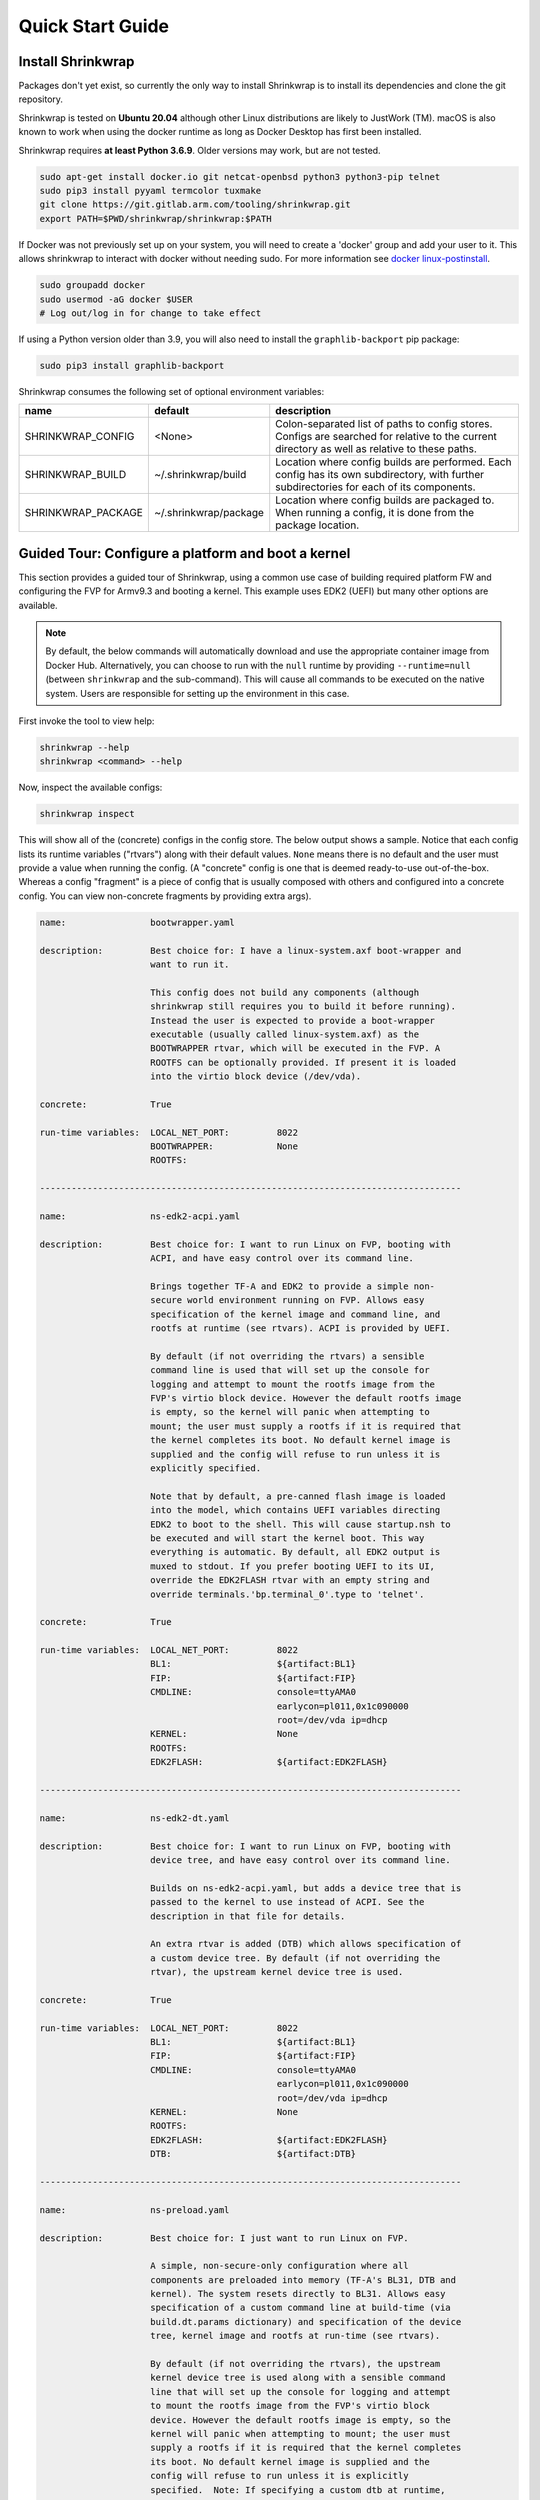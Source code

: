 ..
 # Copyright (c) 2022, Arm Limited.
 #
 # SPDX-License-Identifier: MIT

#################
Quick Start Guide
#################

******************
Install Shrinkwrap
******************

Packages don't yet exist, so currently the only way to install Shrinkwrap is to
install its dependencies and clone the git repository.

Shrinkwrap is tested on **Ubuntu 20.04** although other Linux distributions are
likely to JustWork (TM). macOS is also known to work when using the docker
runtime as long as Docker Desktop has first been installed.

Shrinkwrap requires **at least Python 3.6.9**. Older versions may work, but are
not tested.

.. code-block:: shell

  sudo apt-get install docker.io git netcat-openbsd python3 python3-pip telnet
  sudo pip3 install pyyaml termcolor tuxmake
  git clone https://git.gitlab.arm.com/tooling/shrinkwrap.git
  export PATH=$PWD/shrinkwrap/shrinkwrap:$PATH

If Docker was not previously set up on your system, you will need to create a
'docker' group and add your user to it. This allows shrinkwrap to interact with
docker without needing sudo. For more information see `docker linux-postinstall
<https://docs.docker.com/engine/install/linux-postinstall/>`_.

.. code-block:: shell

  sudo groupadd docker
  sudo usermod -aG docker $USER
  # Log out/log in for change to take effect

If using a Python version older than 3.9, you will also need to install the
``graphlib-backport`` pip package:

.. code-block:: shell

  sudo pip3 install graphlib-backport

Shrinkwrap consumes the following set of optional environment variables:

================== ===================== ====
name               default               description
================== ===================== ====
SHRINKWRAP_CONFIG  <None>                Colon-separated list of paths to config stores. Configs are searched for relative to the current directory as well as relative to these paths.
SHRINKWRAP_BUILD   ~/.shrinkwrap/build   Location where config builds are performed. Each config has its own subdirectory, with further subdirectories for each of its components.
SHRINKWRAP_PACKAGE ~/.shrinkwrap/package Location where config builds are packaged to. When running a config, it is done from the package location.
================== ===================== ====

***************************************************
Guided Tour: Configure a platform and boot a kernel
***************************************************

This section provides a guided tour of Shrinkwrap, using a common use case of
building required platform FW and configuring the FVP for Armv9.3 and booting a
kernel. This example uses EDK2 (UEFI) but many other options are available.

.. note::

  By default, the below commands will automatically download and use the
  appropriate container image from Docker Hub. Alternatively, you can choose to
  run with the ``null`` runtime by providing ``--runtime=null`` (between
  ``shrinkwrap`` and the sub-command). This will cause all commands to be
  executed on the native system. Users are responsible for setting up the
  environment in this case.

First invoke the tool to view help:

.. code-block:: shell

  shrinkwrap --help
  shrinkwrap <command> --help

Now, inspect the available configs:

.. code-block:: shell

  shrinkwrap inspect

This will show all of the (concrete) configs in the config store. The below
output shows a sample. Notice that each config lists its runtime variables
("rtvars") along with their default values. ``None`` means there is no default
and the user must provide a value when running the config. (A "concrete" config
is one that is deemed ready-to-use out-of-the-box. Whereas a config "fragment"
is a piece of config that is usually composed with others and configured into a
concrete config. You can view non-concrete fragments by providing extra args).

.. raw:: html

  <p>
  <details>
  <summary><a>Expand</a></summary>

.. code-block:: none

  name:                bootwrapper.yaml

  description:         Best choice for: I have a linux-system.axf boot-wrapper and
                       want to run it.

                       This config does not build any components (although
                       shrinkwrap still requires you to build it before running).
                       Instead the user is expected to provide a boot-wrapper
                       executable (usually called linux-system.axf) as the
                       BOOTWRAPPER rtvar, which will be executed in the FVP. A
                       ROOTFS can be optionally provided. If present it is loaded
                       into the virtio block device (/dev/vda).

  concrete:            True

  run-time variables:  LOCAL_NET_PORT:         8022
                       BOOTWRAPPER:            None
                       ROOTFS:

  --------------------------------------------------------------------------------

  name:                ns-edk2-acpi.yaml

  description:         Best choice for: I want to run Linux on FVP, booting with
                       ACPI, and have easy control over its command line.

                       Brings together TF-A and EDK2 to provide a simple non-
                       secure world environment running on FVP. Allows easy
                       specification of the kernel image and command line, and
                       rootfs at runtime (see rtvars). ACPI is provided by UEFI.

                       By default (if not overriding the rtvars) a sensible
                       command line is used that will set up the console for
                       logging and attempt to mount the rootfs image from the
                       FVP's virtio block device. However the default rootfs image
                       is empty, so the kernel will panic when attempting to
                       mount; the user must supply a rootfs if it is required that
                       the kernel completes its boot. No default kernel image is
                       supplied and the config will refuse to run unless it is
                       explicitly specified.

                       Note that by default, a pre-canned flash image is loaded
                       into the model, which contains UEFI variables directing
                       EDK2 to boot to the shell. This will cause startup.nsh to
                       be executed and will start the kernel boot. This way
                       everything is automatic. By default, all EDK2 output is
                       muxed to stdout. If you prefer booting UEFI to its UI,
                       override the EDK2FLASH rtvar with an empty string and
                       override terminals.'bp.terminal_0'.type to 'telnet'.

  concrete:            True

  run-time variables:  LOCAL_NET_PORT:         8022
                       BL1:                    ${artifact:BL1}
                       FIP:                    ${artifact:FIP}
                       CMDLINE:                console=ttyAMA0
                                               earlycon=pl011,0x1c090000
                                               root=/dev/vda ip=dhcp
                       KERNEL:                 None
                       ROOTFS:
                       EDK2FLASH:              ${artifact:EDK2FLASH}

  --------------------------------------------------------------------------------

  name:                ns-edk2-dt.yaml

  description:         Best choice for: I want to run Linux on FVP, booting with
                       device tree, and have easy control over its command line.

                       Builds on ns-edk2-acpi.yaml, but adds a device tree that is
                       passed to the kernel to use instead of ACPI. See the
                       description in that file for details.

                       An extra rtvar is added (DTB) which allows specification of
                       a custom device tree. By default (if not overriding the
                       rtvar), the upstream kernel device tree is used.

  concrete:            True

  run-time variables:  LOCAL_NET_PORT:         8022
                       BL1:                    ${artifact:BL1}
                       FIP:                    ${artifact:FIP}
                       CMDLINE:                console=ttyAMA0
                                               earlycon=pl011,0x1c090000
                                               root=/dev/vda ip=dhcp
                       KERNEL:                 None
                       ROOTFS:
                       EDK2FLASH:              ${artifact:EDK2FLASH}
                       DTB:                    ${artifact:DTB}

  --------------------------------------------------------------------------------

  name:                ns-preload.yaml

  description:         Best choice for: I just want to run Linux on FVP.

                       A simple, non-secure-only configuration where all
                       components are preloaded into memory (TF-A's BL31, DTB and
                       kernel). The system resets directly to BL31. Allows easy
                       specification of a custom command line at build-time (via
                       build.dt.params dictionary) and specification of the device
                       tree, kernel image and rootfs at run-time (see rtvars).

                       By default (if not overriding the rtvars), the upstream
                       kernel device tree is used along with a sensible command
                       line that will set up the console for logging and attempt
                       to mount the rootfs image from the FVP's virtio block
                       device. However the default rootfs image is empty, so the
                       kernel will panic when attempting to mount; the user must
                       supply a rootfs if it is required that the kernel completes
                       its boot. No default kernel image is supplied and the
                       config will refuse to run unless it is explicitly
                       specified.  Note: If specifying a custom dtb at runtime,
                       this will also override any command line specified at build
                       time, since the command line is added to the chosen node of
                       the default dtb.

  concrete:            True

  run-time variables:  LOCAL_NET_PORT:         8022
                       BL31:                   ${artifact:BL31}
                       DTB:                    ${artifact:DTB}
                       KERNEL:                 None
                       ROOTFS:

.. raw:: html

  </details>
  </p>

Now build the ``ns-edk2-dt.yaml`` config. This is the simplest config that
allows booting a kernel on FVP. (optionally add ``--verbose`` to see all the
output from the component build systems).

.. code-block:: shell

  shrinkwrap build --overlay=arch/v9.3.yaml ns-edk2-dt.yaml

This will sync all the required repos, build the components and package the
artifacts.

Alternatively, pass ``--dry-run`` to view the shell script that would have been
run:

.. code-block:: shell

  shrinkwrap build --overlay=arch/v9.3.yaml --dry-run ns-edk2-dt.yaml

.. raw:: html

  <p>
  <details>
  <summary><a>Expand</a></summary>

.. code-block:: none

  #!/bin/bash
  # SHRINKWRAP AUTOGENERATED SCRIPT.

  # Exit on error and echo commands.
  set -ex

  # Remove old package.
  rm -rf <root>/package/ns-edk2-dt.yaml > /dev/null 2>&1 || true
  rm -rf <root>/package/ns-edk2-dt > /dev/null 2>&1 || true

  # Create directory structure.
  mkdir -p <root>/build/source/ns-edk2-dt/dt
  mkdir -p <root>/build/source/ns-edk2-dt/edk2
  mkdir -p <root>/build/source/ns-edk2-dt/edk2flash
  mkdir -p <root>/build/source/ns-edk2-dt/tfa
  mkdir -p <root>/package/ns-edk2-dt

  # Sync git repo for config=ns-edk2-dt component=dt.
  pushd <root>/build/source/ns-edk2-dt
  if [ ! -d "dt/.git" ] || [ -f "./.dt_sync" ]; then
  	rm -rf dt > /dev/null 2>&1 || true
  	mkdir -p .
  	touch ./.dt_sync
  	git clone git://git.kernel.org/pub/scm/linux/kernel/git/devicetree/devicetree-rebasing.git dt
  	pushd dt
  	git checkout --force v6.0-dts
  	git submodule update --init --checkout --recursive --force
  	popd
  	rm ./.dt_sync
  fi
  popd

  # Sync git repo for config=ns-edk2-dt component=edk2.
  pushd <root>/build/source/ns-edk2-dt
  if [ ! -d "edk2/edk2/.git" ] || [ -f "edk2/.edk2_sync" ]; then
  	rm -rf edk2/edk2 > /dev/null 2>&1 || true
  	mkdir -p edk2
  	touch edk2/.edk2_sync
  	git clone https://github.com/tianocore/edk2.git edk2/edk2
  	pushd edk2/edk2
  	git checkout --force edk2-stable202208
  	git submodule update --init --checkout --recursive --force
  	popd
  	rm edk2/.edk2_sync
  fi
  if [ ! -d "edk2/edk2-platforms/.git" ] || [ -f "edk2/.edk2-platforms_sync" ]; then
  	rm -rf edk2/edk2-platforms > /dev/null 2>&1 || true
  	mkdir -p edk2
  	touch edk2/.edk2-platforms_sync
  	git clone https://github.com/tianocore/edk2-platforms.git edk2/edk2-platforms
  	pushd edk2/edk2-platforms
  	git checkout --force ad00518399fc624688d434321693439062c39bde
  	git submodule update --init --checkout --recursive --force
  	popd
  	rm edk2/.edk2-platforms_sync
  fi
  if [ ! -d "edk2/acpica/.git" ] || [ -f "edk2/.acpica_sync" ]; then
  	rm -rf edk2/acpica > /dev/null 2>&1 || true
  	mkdir -p edk2
  	touch edk2/.acpica_sync
  	git clone https://github.com/acpica/acpica.git edk2/acpica
  	pushd edk2/acpica
  	git checkout --force R03_31_22
  	git submodule update --init --checkout --recursive --force
  	popd
  	rm edk2/.acpica_sync
  fi
  popd


  # Sync git repo for config=ns-edk2-dt component=tfa.
  pushd <root>/build/source/ns-edk2-dt
  if [ ! -d "tfa/.git" ] || [ -f "./.tfa_sync" ]; then
  	rm -rf tfa > /dev/null 2>&1 || true
  	mkdir -p .
  	touch ./.tfa_sync
  	git clone https://git.trustedfirmware.org/TF-A/trusted-firmware-a.git tfa
  	pushd tfa
  	git checkout --force v2.7.0
  	git submodule update --init --checkout --recursive --force
  	popd
  	rm ./.tfa_sync
  fi
  popd

  # Build for config=ns-edk2-dt component=dt.
  export CROSS_COMPILE=aarch64-none-elf-
  pushd <root>/build/source/ns-edk2-dt/dt
  DTS_IN=<root>/build/source/ns-edk2-dt/dt/src/arm64/arm/fvp-base-revc.dts
  DTS_OUT=<root>/build/source/ns-edk2-dt/dt/src/arm64/arm/fvp-base-revc_args.dts
  if [ -z "" ]; then
  cp $DTS_IN $DTS_OUT
  else
  ESC_PARAMS=$(printf '%s\n' "" | sed -e 's/[\/&]/\\&/g')
  sed "s/chosen {.*};/chosen { bootargs = \"$ESC_PARAMS\"; };/g" $DTS_IN > $DTS_OUT
  fi
  make CPP=${CROSS_COMPILE}cpp -j4 src/arm64/arm/fvp-base-revc_args.dtb
  popd

  # Build for config=ns-edk2-dt component=edk2.
  export CROSS_COMPILE=aarch64-none-elf-
  pushd <root>/build/source/ns-edk2-dt/edk2
  export WORKSPACE=<root>/build/source/ns-edk2-dt/edk2
  export GCC5_AARCH64_PREFIX=$CROSS_COMPILE
  export PACKAGES_PATH=$WORKSPACE/edk2:$WORKSPACE/edk2-platforms
  export IASL_PREFIX=$WORKSPACE/acpica/generate/unix/bin/
  export PYTHON_COMMAND=/usr/bin/python3
  make -j4 -C acpica
  source edk2/edksetup.sh
  make -j4 -C edk2/BaseTools
  build -n 4 -D EDK2_OUT_DIR=<root>/build/build/ns-edk2-dt/edk2 -a AARCH64 -t GCC5 -p Platform/ARM/VExpressPkg/ArmVExpress-FVP-AArch64.dsc -b RELEASE
  popd


  # Build for config=ns-edk2-dt component=tfa.
  export CROSS_COMPILE=aarch64-none-elf-
  pushd <root>/build/source/ns-edk2-dt/tfa
  make BUILD_BASE=<root>/build/build/ns-edk2-dt/tfa PLAT=fvp DEBUG=0 LOG_LEVEL=40 ARM_DISABLE_TRUSTED_WDOG=1 FVP_HW_CONFIG_DTS=fdts/fvp-base-gicv3-psci-1t.dts BL33=<root>/build/build/ns-edk2-dt/edk2/RELEASE_GCC5/FV/FVP_AARCH64_EFI.fd ARM_ARCH_MINOR=5 ENABLE_SVE_FOR_NS=1 ENABLE_SVE_FOR_SWD=1 CTX_INCLUDE_PAUTH_REGS=1 BRANCH_PROTECTION=1 CTX_INCLUDE_MTE_REGS=1 ENABLE_FEAT_HCX=1 CTX_INCLUDE_AARCH32_REGS=0 ENABLE_SME_FOR_NS=1 ENABLE_SME_FOR_SWD=1 all fip
  popd

  # Copy artifacts for config=ns-edk2-dt.
  cp <root>/build/source/ns-edk2-dt/dt/src/arm64/arm/fvp-base-revc_args.dtb <root>/package/ns-edk2-dt/fvp-base-revc_args.dtb
  cp <root>/build/build/ns-edk2-dt/edk2/RELEASE_GCC5/FV/FVP_AARCH64_EFI.fd <root>/package/ns-edk2-dt/FVP_AARCH64_EFI.fd
  cp ./shrinkwrap/config/edk2-flash.img <root>/package/ns-edk2-dt/edk2-flash.img
  cp <root>/build/build/ns-edk2-dt/tfa/fvp/release/bl1.bin <root>/package/ns-edk2-dt/bl1.bin
  cp <root>/build/build/ns-edk2-dt/tfa/fvp/release/bl2.bin <root>/package/ns-edk2-dt/bl2.bin
  cp <root>/build/build/ns-edk2-dt/tfa/fvp/release/bl31.bin <root>/package/ns-edk2-dt/bl31.bin
  cp <root>/build/build/ns-edk2-dt/tfa/fvp/release/fip.bin <root>/package/ns-edk2-dt/fip.bin

.. raw:: html

  </details>
  </p>

Now start the FVP. We will pass our own kernel and rootfs disk image as runtime
variables. A config can define any number of runtime variables which may have
default values (see ``inspect`` command above). If a variable has no default
value, then the user must provide a value when invoking the ``run`` command. The
``ns-edk2-dt.yaml`` config requires the user to provide a kernel, but the rootfs
is optional. If the rootfs was omitted, the kernel would boot to the point where
it attempts to mount the rootfs then panic (which is sufficient for some
development use cases!).

.. code-block:: shell

  shrinkwrap run --rtvar=KERNEL=path/to/Image --rtvar=ROOTFS=path/to/rootfs.img ns-edk2-dt.yaml

This starts the FVP and multiplexes all the UART terminals to stdout and
forwards stdin to the ``tfa+linux`` uart terminal. This allows the user to
interact directly with the FVP in a terminal without the need for a GUI setup:

.. raw:: html

  <p>
  <details>
  <summary><a>Expand</a></summary>

.. code-block:: none

  [       fvp ] terminal_0: Listening for serial connection on port 5000
  [       fvp ] terminal_1: Listening for serial connection on port 5001
  [       fvp ] terminal_2: Listening for serial connection on port 5002
  [       fvp ] terminal_3: Listening for serial connection on port 5003
  [       fvp ]
  [       fvp ] Info: FVP_Base_RevC_2xAEMvA: FVP_Base_RevC_2xAEMvA.bp.flashloader0: FlashLoader: Loaded 100 kB from file '<root>/package/ns-preload/fip.bin'
  [       fvp ]
  [       fvp ] Info: FVP_Base_RevC_2xAEMvA: FVP_Base_RevC_2xAEMvA.bp.secureflashloader: FlashLoader: Loaded 30 kB from file '<root>/package/ns-preload/bl1.bin'
  [       fvp ]
  [       fvp ] libdbus-1.so.3: cannot open shared object file: No such file or directory
  [       fvp ] libdbus-1.so.3: cannot open shared object file: No such file or directory
  [ tfa+linux ] NOTICE:  BL31: v2.7(release):v2.7.0-391-g9dedc1ab2
  [ tfa+linux ] NOTICE:  BL31: Built : 09:41:20, Sep 15 2022
  [ tfa+linux ] INFO:    GICv3 with legacy support detected.
  [ tfa+linux ] INFO:    ARM GICv3 driver initialized in EL3
  [ tfa+linux ] INFO:    Maximum SPI INTID supported: 255
  [ tfa+linux ] INFO:    Configuring TrustZone Controller
  [ tfa+linux ] INFO:    Total 8 regions set.
  [ tfa+linux ] INFO:    BL31: Initializing runtime services
  [ tfa+linux ] INFO:    BL31: Preparing for EL3 exit to normal world
  [ tfa+linux ] INFO:    Entry point address = 0x84000000
  [ tfa+linux ] INFO:    SPSR = 0x3c9
  [ tfa+linux ] [    0.000000] Booting Linux on physical CPU 0x0000000000 [0x410fd0f0]
  [ tfa+linux ] [    0.000000] Linux version 5.15.0-rc2-gca9bfbea162d (ryarob01@e125769) (aarch64-none-linux-gnu-gcc (GNU Toolchain for the A-profile Architecture 9.2-2019.12 (arm-9.10)) 9.2.1 20191025, GNU ld (GNU Toolchain for the A-profile Architecture 9.2-2019.12 (arm-9.10)) 2.33.1.20191209) #1 SMP PREEMPT Thu Aug 4 11:31:55 BST 2022
  [ tfa+linux ] [    0.000000] Machine model: FVP Base RevC
  [ tfa+linux ] [    0.000000] earlycon: pl11 at MMIO 0x000000001c090000 (options '')
  [ tfa+linux ] [    0.000000] printk: bootconsole [pl11] enabled
  [ tfa+linux ] [    0.000000] efi: UEFI not found.
  [ tfa+linux ] [    0.000000] Reserved memory: created DMA memory pool at 0x0000000018000000, size 8 MiB
  [ tfa+linux ] [    0.000000] OF: reserved mem: initialized node vram@18000000, compatible id shared-dma-pool
  [ tfa+linux ] [    0.000000] NUMA: No NUMA configuration found
  [ tfa+linux ] [    0.000000] NUMA: Faking a node at [mem 0x0000000080000000-0x00000008ffffffff]
  [ tfa+linux ] [    0.000000] NUMA: NODE_DATA [mem 0x8ff7efc00-0x8ff7f1fff]
  [ tfa+linux ] [    0.000000] Zone ranges:
  [ tfa+linux ] [    0.000000]   DMA      [mem 0x0000000080000000-0x00000000ffffffff]
  [ tfa+linux ] [    0.000000]   DMA32    empty
  [ tfa+linux ] [    0.000000]   Normal   [mem 0x0000000100000000-0x00000008ffffffff]
  [ tfa+linux ] [    0.000000] Movable zone start for each node
  [ tfa+linux ] [    0.000000] Early memory node ranges
  [ tfa+linux ] [    0.000000]   node   0: [mem 0x0000000080000000-0x00000000ffffffff]
  [ tfa+linux ] [    0.000000]   node   0: [mem 0x0000000880000000-0x00000008ffffffff]
  [ tfa+linux ] [    0.000000] Initmem setup node 0 [mem 0x0000000080000000-0x00000008ffffffff]
  [ tfa+linux ] [    0.000000] cma: Reserved 32 MiB at 0x00000000fe000000
  [ tfa+linux ] [    0.000000] psci: probing for conduit method from DT.
  [ tfa+linux ] [    0.000000] psci: PSCIv1.1 detected in firmware.
  [ tfa+linux ] [    0.000000] psci: Using standard PSCI v0.2 function IDs
  [ tfa+linux ] [    0.000000] psci: MIGRATE_INFO_TYPE not supported.
  [ tfa+linux ] [    0.000000] psci: SMC Calling Convention v1.2
  ...

.. raw:: html

  </details>
  </p>

Alternatively, you could have passed ``--dry-run`` to see the FVP invocation script:

.. code-block:: shell

  shrinkwrap run --rtvar=KERNEL=path/to/Image --rtvar=ROOTFS=path/to/rootfs.img --dry-run ns-edk2-dt.yaml

.. raw:: html

  <p>
  <details>
  <summary><a>Expand</a></summary>

.. code-block:: none

  #!/bin/bash
  # SHRINKWRAP AUTOGENERATED SCRIPT.

  # Exit on error.
  set -e

  # Execute prerun commands.
  SEMIHOSTDIR=`mktemp -d`
  function finish { rm -rf $SEMIHOSTDIR; }
  trap finish EXIT
  cp ./path/to/Image ${SEMIHOSTDIR}/Image
  cp <root>/package/ns-edk2-dt/fvp-base-revc_args.dtb ${SEMIHOSTDIR}/fdt.dtb
  cat <<EOF > ${SEMIHOSTDIR}/startup.nsh
  Image dtb=fdt.dtb console=ttyAMA0 earlycon=pl011,0x1c090000 root=/dev/vda ip=dhcp
  EOF

  # Run the model.
  FVP_Base_RevC-2xAEMvA \
      --plugin=$(which ScalableVectorExtension.so) \
      --stat \
      -C SVE.ScalableVectorExtension.has_sme2=1 \
      -C SVE.ScalableVectorExtension.has_sme=1 \
      -C SVE.ScalableVectorExtension.has_sve2=1 \
      -C bp.dram_metadata.is_enabled=1 \
      -C bp.dram_size=4 \
      -C bp.flashloader0.fname=<root>/package/ns-edk2-dt/fip.bin \
      -C bp.flashloader1.fname=<root>/package/ns-edk2-dt/edk2-flash.img \
      -C bp.hostbridge.userNetPorts=8022=22 \
      -C bp.hostbridge.userNetworking=1 \
      -C bp.refcounter.non_arch_start_at_default=1 \
      -C bp.refcounter.use_real_time=0 \
      -C bp.secure_memory=1 \
      -C bp.secureflashloader.fname=<root>/package/ns-edk2-dt/bl1.bin \
      -C bp.smsc_91c111.enabled=1 \
      -C bp.terminal_0.mode=telnet \
      -C bp.terminal_0.start_telnet=0 \
      -C bp.terminal_1.mode=raw \
      -C bp.terminal_1.start_telnet=0 \
      -C bp.terminal_2.mode=raw \
      -C bp.terminal_2.start_telnet=0 \
      -C bp.terminal_3.mode=raw \
      -C bp.terminal_3.start_telnet=0 \
      -C bp.ve_sysregs.exit_on_shutdown=1 \
      -C bp.virtioblockdevice.image_path=./path/to/rootfs.img \
      -C bp.vis.disable_visualisation=1 \
      -C cache_state_modelled=0 \
      -C cluster0.NUM_CORES=4 \
      -C cluster0.PA_SIZE=48 \
      -C cluster0.check_memory_attributes=0 \
      -C cluster0.clear_reg_top_eret=2 \
      -C cluster0.cpu0.semihosting-cwd=${SEMIHOSTDIR} \
      -C cluster0.ecv_support_level=2 \
      -C cluster0.enhanced_pac2_level=3 \
      -C cluster0.gicv3.cpuintf-mmap-access-level=2 \
      -C cluster0.gicv3.without-DS-support=1 \
      -C cluster0.gicv4.mask-virtual-interrupt=1 \
      -C cluster0.has_16k_granule=1 \
      -C cluster0.has_amu=1 \
      -C cluster0.has_arm_v8-1=1 \
      -C cluster0.has_arm_v8-2=1 \
      -C cluster0.has_arm_v8-3=1 \
      -C cluster0.has_arm_v8-4=1 \
      -C cluster0.has_arm_v8-5=1 \
      -C cluster0.has_arm_v8-6=1 \
      -C cluster0.has_arm_v8-7=1 \
      -C cluster0.has_arm_v8-8=1 \
      -C cluster0.has_arm_v9-0=1 \
      -C cluster0.has_arm_v9-1=1 \
      -C cluster0.has_arm_v9-2=1 \
      -C cluster0.has_arm_v9-3=1 \
      -C cluster0.has_branch_target_exception=1 \
      -C cluster0.has_brbe=1 \
      -C cluster0.has_brbe_v1p1=1 \
      -C cluster0.has_const_pac=1 \
      -C cluster0.has_hpmn0=1 \
      -C cluster0.has_large_system_ext=1 \
      -C cluster0.has_large_va=1 \
      -C cluster0.has_rndr=1 \
      -C cluster0.max_32bit_el=0 \
      -C cluster0.memory_tagging_support_level=3 \
      -C cluster0.pmb_idr_external_abort=1 \
      -C cluster0.stage12_tlb_size=1024 \
      -C cluster1.NUM_CORES=4 \
      -C cluster1.PA_SIZE=48 \
      -C cluster1.check_memory_attributes=0 \
      -C cluster1.clear_reg_top_eret=2 \
      -C cluster1.ecv_support_level=2 \
      -C cluster1.enhanced_pac2_level=3 \
      -C cluster1.gicv3.cpuintf-mmap-access-level=2 \
      -C cluster1.gicv3.without-DS-support=1 \
      -C cluster1.gicv4.mask-virtual-interrupt=1 \
      -C cluster1.has_16k_granule=1 \
      -C cluster1.has_amu=1 \
      -C cluster1.has_arm_v8-1=1 \
      -C cluster1.has_arm_v8-2=1 \
      -C cluster1.has_arm_v8-3=1 \
      -C cluster1.has_arm_v8-4=1 \
      -C cluster1.has_arm_v8-5=1 \
      -C cluster1.has_arm_v8-6=1 \
      -C cluster1.has_arm_v8-7=1 \
      -C cluster1.has_arm_v8-8=1 \
      -C cluster1.has_arm_v9-0=1 \
      -C cluster1.has_arm_v9-1=1 \
      -C cluster1.has_arm_v9-2=1 \
      -C cluster1.has_arm_v9-3=1 \
      -C cluster1.has_branch_target_exception=1 \
      -C cluster1.has_brbe=1 \
      -C cluster1.has_brbe_v1p1=1 \
      -C cluster1.has_const_pac=1 \
      -C cluster1.has_hpmn0=1 \
      -C cluster1.has_large_system_ext=1 \
      -C cluster1.has_large_va=1 \
      -C cluster1.has_rndr=1 \
      -C cluster1.max_32bit_el=0 \
      -C cluster1.memory_tagging_support_level=3 \
      -C cluster1.pmb_idr_external_abort=1 \
      -C cluster1.stage12_tlb_size=1024 \
      -C pci.pci_smmuv3.mmu.SMMU_AIDR=2 \
      -C pci.pci_smmuv3.mmu.SMMU_IDR0=4592187 \
      -C pci.pci_smmuv3.mmu.SMMU_IDR1=6291458 \
      -C pci.pci_smmuv3.mmu.SMMU_IDR3=5908 \
      -C pci.pci_smmuv3.mmu.SMMU_IDR5=4294902901 \
      -C pci.pci_smmuv3.mmu.SMMU_ROOT_IDR0=3 \
      -C pci.pci_smmuv3.mmu.SMMU_ROOT_IIDR=1083 \
      -C pci.pci_smmuv3.mmu.SMMU_S_IDR1=2684354562 \
      -C pci.pci_smmuv3.mmu.SMMU_S_IDR2=0 \
      -C pci.pci_smmuv3.mmu.SMMU_S_IDR3=0 \
      -C pci.pci_smmuv3.mmu.root_register_page_offset=131072 \
      -C pctl.startup=0.0.0.0

.. raw:: html

  </details>
  </p>

Overlays are an important concept for Shrinkwrap. An overlay is a config
fragment (yaml file) that can be passed separately on the command line and forms
the top layer of the config. In this way, it can override or add any required
configuration. You could achive the same effect by creating a new config and
specifying the main config as a layer in that new config, but with an overlay,
you can apply a config fragment to many different existing configs without the
need to write a new config file each time. You can see overlays being using in
the above commands to target a specific Arm architecture revision (v9.3 in the
example). You can change the targetted architecture just by changing the
overlay. There are many other places where overlays come in handy. See
:ref:`userguide/recipes:Shrinkwrap Recipes` for more examples.

You will notice in the examples above, that only ``build`` commands include the
overlay and ``run`` commands don't specify it. This is because the final config
used for building is packaged in the built package, so when running the package,
the presence of the overlay is implicit. However, a user could choose to provide
an extra overlay at ``run`` time, that affects only the runtime portion to
customize even further if desired.

For debug purposes, you can see a final, merged config by using the ``process``
command:

.. code-block:: shell

  shrinkwrap process --action=merge --overlay=arch/v9.3.yaml ns-edk2-dt.yaml

.. raw:: html

  <p>
  <details>
  <summary><a>Expand</a></summary>

.. code-block:: none

  %YAML 1.2
  ---
  name: ns-edk2-dt
  fullname: ns-edk2-dt.yaml
  description: 'Best choice for: I want to run Linux on FVP, booting with device tree,
    and have easy control over its command line.

    Builds on ns-edk2-acpi.yaml, but adds a device tree that is passed to the kernel
    to use instead of ACPI. See the description in that file for details.

    An extra rtvar is added (DTB) which allows specification of a custom device tree.
    By default (if not overriding the rtvar), the upstream kernel device tree is used.'
  concrete: true
  graph: {}
  build:
    dt:
      repo:
        .:
          remote: git://git.kernel.org/pub/scm/linux/kernel/git/devicetree/devicetree-rebasing.git
          revision: v6.0-dts
      sourcedir: null
      builddir: null
      toolchain: aarch64-none-elf-
      params: {}
      prebuild:
      - DTS_IN=${param:sourcedir}/src/arm64/arm/fvp-base-revc.dts
      - DTS_OUT=${param:sourcedir}/src/arm64/arm/fvp-base-revc_args.dts
      - if [ -z "${param:join_equal}" ]; then
      - cp $$DTS_IN $$DTS_OUT
      - else
      - ESC_PARAMS=$$(printf '%s\n' "${param:join_equal}" | sed -e 's/[\/&]/\\&/g')
      - sed "s/chosen {.*};/chosen { bootargs = \"$$ESC_PARAMS\"; };/g" $$DTS_IN > $$DTS_OUT
      - fi
      build:
      - make CPP=$${CROSS_COMPILE}cpp -j${param:jobs} src/arm64/arm/fvp-base-revc_args.dtb
      postbuild: []
      clean:
      - make CPP=$${CROSS_COMPILE}cpp -j${param:jobs} clean
      artifacts:
        DTB: ${param:sourcedir}/src/arm64/arm/fvp-base-revc_args.dtb
    edk2:
      repo:
        edk2:
          remote: https://github.com/tianocore/edk2.git
          revision: edk2-stable202208
        edk2-platforms:
          remote: https://github.com/tianocore/edk2-platforms.git
          revision: ad00518399fc624688d434321693439062c39bde
        acpica:
          remote: https://github.com/acpica/acpica.git
          revision: R03_31_22
      sourcedir: null
      builddir: null
      toolchain: aarch64-none-elf-
      params:
        -a: AARCH64
        -t: GCC5
        -p: Platform/ARM/VExpressPkg/ArmVExpress-FVP-AArch64.dsc
        -b: RELEASE
      prebuild:
      - export WORKSPACE=${param:sourcedir}
      - export GCC5_AARCH64_PREFIX=$$CROSS_COMPILE
      - export PACKAGES_PATH=$$WORKSPACE/edk2:$$WORKSPACE/edk2-platforms
      - export IASL_PREFIX=$$WORKSPACE/acpica/generate/unix/bin/
      - export PYTHON_COMMAND=/usr/bin/python3
      build:
      - make -j${param:jobs} -C acpica
      - source edk2/edksetup.sh
      - make -j${param:jobs} -C edk2/BaseTools
      - build -n ${param:jobs} -D EDK2_OUT_DIR=${param:builddir} ${param:join_space}
      postbuild: []
      clean: []
      artifacts:
        EDK2: ${param:builddir}/RELEASE_GCC5/FV/FVP_AARCH64_EFI.fd
    edk2flash:
      repo: {}
      sourcedir: null
      builddir: null
      toolchain: null
      params: {}
      prebuild: []
      build: []
      postbuild: []
      clean: []
      artifacts:
        EDK2FLASH: ${param:configdir}/edk2-flash.img
    tfa:
      repo:
        .:
          remote: https://git.trustedfirmware.org/TF-A/trusted-firmware-a.git
          revision: v2.7.0
      sourcedir: null
      builddir: null
      toolchain: aarch64-none-elf-
      params:
        PLAT: fvp
        DEBUG: 0
        LOG_LEVEL: 40
        ARM_DISABLE_TRUSTED_WDOG: 1
        FVP_HW_CONFIG_DTS: fdts/fvp-base-gicv3-psci-1t.dts
        BL33: ${artifact:EDK2}
        ARM_ARCH_MINOR: 5
        ENABLE_SVE_FOR_NS: 1
        ENABLE_SVE_FOR_SWD: 1
        CTX_INCLUDE_PAUTH_REGS: 1
        BRANCH_PROTECTION: 1
        CTX_INCLUDE_MTE_REGS: 1
        ENABLE_FEAT_HCX: 1
        CTX_INCLUDE_AARCH32_REGS: 0
        ENABLE_SME_FOR_NS: 1
        ENABLE_SME_FOR_SWD: 1
      prebuild: []
      build:
      - make BUILD_BASE=${param:builddir} ${param:join_equal} all fip
      postbuild: []
      clean:
      - make BUILD_BASE=${param:builddir} realclean
      artifacts:
        BL1: ${param:builddir}/fvp/release/bl1.bin
        BL2: ${param:builddir}/fvp/release/bl2.bin
        BL31: ${param:builddir}/fvp/release/bl31.bin
        FIP: ${param:builddir}/fvp/release/fip.bin
  artifacts: {}
  run:
    name: FVP_Base_RevC-2xAEMvA
    rtvars:
      LOCAL_NET_PORT:
        type: string
        value: 8022
      BL1:
        type: path
        value: ${artifact:BL1}
      FIP:
        type: path
        value: ${artifact:FIP}
      CMDLINE:
        type: string
        value: console=ttyAMA0 earlycon=pl011,0x1c090000 root=/dev/vda ip=dhcp
      KERNEL:
        type: path
        value: null
      ROOTFS:
        type: path
        value: ''
      EDK2FLASH:
        type: path
        value: ${artifact:EDK2FLASH}
      DTB:
        type: path
        value: ${artifact:DTB}
    params:
      -C bp.dram_size: 4
      -C cluster0.NUM_CORES: 4
      -C cluster1.NUM_CORES: 4
      -C cluster0.PA_SIZE: 48
      -C cluster1.PA_SIZE: 48
      --stat: null
      -C bp.vis.disable_visualisation: 1
      -C bp.dram_metadata.is_enabled: 1
      -C bp.refcounter.non_arch_start_at_default: 1
      -C bp.refcounter.use_real_time: 0
      -C bp.secure_memory: 1
      -C bp.ve_sysregs.exit_on_shutdown: 1
      -C pctl.startup: 0.0.0.0
      -C cluster0.clear_reg_top_eret: 2
      -C cluster1.clear_reg_top_eret: 2
      -C bp.smsc_91c111.enabled: 1
      -C bp.hostbridge.userNetworking: 1
      -C bp.hostbridge.userNetPorts: ${rtvar:LOCAL_NET_PORT}=22
      -C cache_state_modelled: 0
      -C cluster0.stage12_tlb_size: 1024
      -C cluster1.stage12_tlb_size: 1024
      -C cluster0.check_memory_attributes: 0
      -C cluster1.check_memory_attributes: 0
      -C cluster0.gicv3.cpuintf-mmap-access-level: 2
      -C cluster1.gicv3.cpuintf-mmap-access-level: 2
      -C cluster0.gicv3.without-DS-support: 1
      -C cluster1.gicv3.without-DS-support: 1
      -C cluster0.gicv4.mask-virtual-interrupt: 1
      -C cluster1.gicv4.mask-virtual-interrupt: 1
      -C pci.pci_smmuv3.mmu.SMMU_AIDR: 2
      -C pci.pci_smmuv3.mmu.SMMU_IDR0: 4592187
      -C pci.pci_smmuv3.mmu.SMMU_IDR1: 6291458
      -C pci.pci_smmuv3.mmu.SMMU_IDR3: 5908
      -C pci.pci_smmuv3.mmu.SMMU_IDR5: 4294902901
      -C pci.pci_smmuv3.mmu.SMMU_S_IDR1: 2684354562
      -C pci.pci_smmuv3.mmu.SMMU_S_IDR2: 0
      -C pci.pci_smmuv3.mmu.SMMU_S_IDR3: 0
      -C pci.pci_smmuv3.mmu.SMMU_ROOT_IDR0: 3
      -C pci.pci_smmuv3.mmu.SMMU_ROOT_IIDR: 1083
      -C pci.pci_smmuv3.mmu.root_register_page_offset: 131072
      -C bp.secureflashloader.fname: ${rtvar:BL1}
      -C bp.flashloader0.fname: ${rtvar:FIP}
      -C bp.virtioblockdevice.image_path: ${rtvar:ROOTFS}
      -C cluster0.cpu0.semihosting-cwd: $${SEMIHOSTDIR}
      -C bp.flashloader1.fname: ${rtvar:EDK2FLASH}
      -C cluster0.has_16k_granule: 1
      -C cluster1.has_16k_granule: 1
      -C cluster0.has_arm_v8-1: 1
      -C cluster1.has_arm_v8-1: 1
      -C cluster0.has_large_system_ext: 1
      -C cluster1.has_large_system_ext: 1
      -C cluster0.has_arm_v8-2: 1
      -C cluster1.has_arm_v8-2: 1
      -C cluster0.has_large_va: 1
      -C cluster1.has_large_va: 1
      --plugin: $$(which ScalableVectorExtension.so)
      -C cluster0.has_arm_v8-3: 1
      -C cluster1.has_arm_v8-3: 1
      -C cluster0.has_arm_v8-4: 1
      -C cluster1.has_arm_v8-4: 1
      -C cluster0.has_amu: 1
      -C cluster1.has_amu: 1
      -C cluster0.has_arm_v8-5: 1
      -C cluster1.has_arm_v8-5: 1
      -C cluster0.has_branch_target_exception: 1
      -C cluster1.has_branch_target_exception: 1
      -C cluster0.has_rndr: 1
      -C cluster1.has_rndr: 1
      -C cluster0.memory_tagging_support_level: 3
      -C cluster1.memory_tagging_support_level: 3
      -C cluster0.has_arm_v8-6: 1
      -C cluster1.has_arm_v8-6: 1
      -C cluster0.ecv_support_level: 2
      -C cluster1.ecv_support_level: 2
      -C cluster0.enhanced_pac2_level: 3
      -C cluster1.enhanced_pac2_level: 3
      -C cluster0.has_arm_v8-7: 1
      -C cluster1.has_arm_v8-7: 1
      -C cluster0.has_arm_v8-8: 1
      -C cluster1.has_arm_v8-8: 1
      -C cluster0.has_const_pac: 1
      -C cluster1.has_const_pac: 1
      -C cluster0.has_hpmn0: 1
      -C cluster1.has_hpmn0: 1
      -C cluster0.pmb_idr_external_abort: 1
      -C cluster1.pmb_idr_external_abort: 1
      -C cluster0.has_arm_v9-0: 1
      -C cluster1.has_arm_v9-0: 1
      -C cluster0.max_32bit_el: 0
      -C cluster1.max_32bit_el: 0
      -C SVE.ScalableVectorExtension.has_sve2: 1
      -C cluster0.has_arm_v9-1: 1
      -C cluster1.has_arm_v9-1: 1
      -C cluster0.has_arm_v9-2: 1
      -C cluster1.has_arm_v9-2: 1
      -C cluster0.has_brbe: 1
      -C cluster1.has_brbe: 1
      -C SVE.ScalableVectorExtension.has_sme: 1
      -C cluster0.has_arm_v9-3: 1
      -C cluster1.has_arm_v9-3: 1
      -C cluster0.has_brbe_v1p1: 1
      -C cluster1.has_brbe_v1p1: 1
      -C SVE.ScalableVectorExtension.has_sme2: 1
    prerun:
    - SEMIHOSTDIR=`mktemp -d`
    - function finish { rm -rf $$SEMIHOSTDIR; }
    - trap finish EXIT
    - cp ${rtvar:KERNEL} $${SEMIHOSTDIR}/Image
    - cat <<EOF > $${SEMIHOSTDIR}/startup.nsh
    - Image ${rtvar:CMDLINE}
    - EOF
    - cp ${rtvar:DTB} $${SEMIHOSTDIR}/fdt.dtb
    - cat <<EOF > $${SEMIHOSTDIR}/startup.nsh
    - Image dtb=fdt.dtb ${rtvar:CMDLINE}
    - EOF
    run: []
    terminals:
      bp.terminal_0:
        friendly: tfa+edk2+linux
        port_regex: 'terminal_0: Listening for serial connection on port (\d+)'
        type: stdinout
      bp.terminal_1:
        friendly: edk2
        port_regex: 'terminal_1: Listening for serial connection on port (\d+)'
        type: stdout
      bp.terminal_2:
        friendly: term2
        port_regex: 'terminal_2: Listening for serial connection on port (\d+)'
        type: stdout
      bp.terminal_3:
        friendly: term3
        port_regex: 'terminal_3: Listening for serial connection on port (\d+)'
        type: stdout

.. raw:: html

  </details>
  </p>
